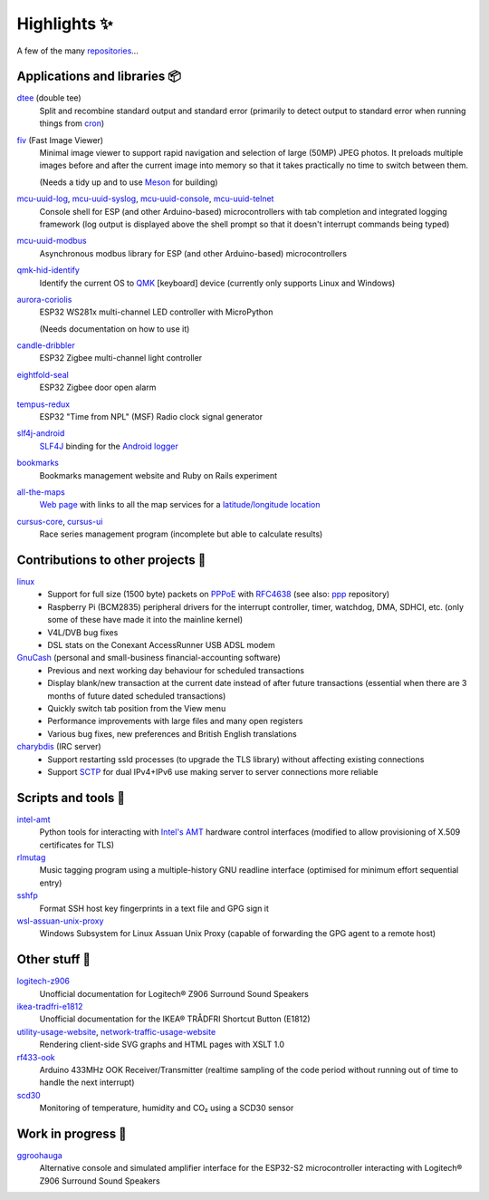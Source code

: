 Highlights ✨
=============

A few of the many `repositories <https://github.com/nomis?tab=repositories>`_...

Applications and libraries 📦
-----------------------------

`dtee <https://github.com/nomis/dtee>`_ (double tee)
    Split and recombine standard output and standard error (primarily to detect
    output to standard error when running things from
    `cron <https://en.wikipedia.org/wiki/Cron>`_)

`fiv <https://github.com/nomis/fiv>`_ (Fast Image Viewer)
    Minimal image viewer to support rapid navigation and selection of large
    (50MP) JPEG photos. It preloads multiple images before and after the current
    image into memory so that it takes practically no time to switch between
    them.

    (Needs a tidy up and to use `Meson <https://mesonbuild.com/>`_ for building)

`mcu-uuid-log <https://github.com/nomis/mcu-uuid-log>`_, `mcu-uuid-syslog <https://github.com/nomis/mcu-uuid-syslog>`_, `mcu-uuid-console <https://github.com/nomis/mcu-uuid-console>`_, `mcu-uuid-telnet <https://github.com/nomis/mcu-uuid-telnet>`_
    Console shell for ESP (and other Arduino-based) microcontrollers with
    tab completion and integrated logging framework (log output is displayed
    above the shell prompt so that it doesn't interrupt commands being typed)

`mcu-uuid-modbus <https://github.com/nomis/mcu-uuid-modbus>`_
    Asynchronous modbus library for ESP (and other Arduino-based)
    microcontrollers

`qmk-hid-identify <https://github.com/nomis/qmk-hid-identify>`_
    Identify the current OS to `QMK <https://qmk.fm/>`_ [keyboard] device
    (currently only supports Linux and Windows)

`aurora-coriolis <https://github.com/nomis/aurora-coriolis>`_
    ESP32 WS281x multi-channel LED controller with MicroPython

    (Needs documentation on how to use it)

`candle-dribbler <https://github.com/nomis/candle-dribbler>`_
    ESP32 Zigbee multi-channel light controller

`eightfold-seal <https://github.com/nomis/eightfold-seal>`_
    ESP32 Zigbee door open alarm

`tempus-redux <https://github.com/nomis/tempus-redux>`_
    ESP32 "Time from NPL" (MSF) Radio clock signal generator

`slf4j-android <https://github.com/nomis/slf4j-android>`_
    `SLF4J <https://slf4j.org/>`_ binding for the
    `Android logger <https://developer.android.com/reference/android/util/Log>`_

`bookmarks <https://github.com/nomis/bookmarks>`_
    Bookmarks management website and Ruby on Rails experiment

`all-the-maps <https://github.com/nomis/all-the-maps>`_
    `Web page <https://maps.uuid.uk/>`_ with links to all the map services for a `latitude/longitude location <https://maps.uuid.uk/#38.897778,-77.036389>`_

`cursus-core <https://github.com/nomis/cursus-core>`_, `cursus-ui <https://github.com/nomis/cursus-ui>`_
    Race series management program (incomplete but able to calculate results)

Contributions to other projects 🎁
----------------------------------

`linux <https://github.com/nomis/linux>`_
    * Support for full size (1500 byte) packets on
      `PPPoE <https://en.wikipedia.org/wiki/Point-to-Point_Protocol_over_Ethernet>`_
      with `RFC4638 <https://datatracker.ietf.org/doc/html/rfc4638>`_ (see also:
      `ppp <https://github.com/nomis/ppp>`_ repository)

    * Raspberry Pi (BCM2835) peripheral drivers for the interrupt controller,
      timer, watchdog, DMA, SDHCI, etc. (only some of these have made it into
      the mainline kernel)

    * V4L/DVB bug fixes

    * DSL stats on the Conexant AccessRunner USB ADSL modem

`GnuCash <https://github.com/nomis/gnucash>`_ (personal and small-business financial-accounting software)
    * Previous and next working day behaviour for scheduled transactions

    * Display blank/new transaction at the current date instead of after future
      transactions (essential when there are 3 months of future dated scheduled
      transactions)

    * Quickly switch tab position from the View menu

    * Performance improvements with large files and many open registers

    * Various bug fixes, new preferences and British English translations

`charybdis <https://github.com/nomis/charybdis>`_ (IRC server)
    * Support restarting ssld processes (to upgrade the TLS library) without
      affecting existing connections

    * Support `SCTP <https://en.wikipedia.org/wiki/Stream_Control_Transmission_Protocol>`_
      for dual IPv4+IPv6 use making server to server connections more reliable

Scripts and tools 🧰
--------------------

`intel-amt <https://github.com/nomis/intel-amt>`_
    Python tools for interacting with `Intel's AMT <https://en.wikipedia.org/wiki/Intel_Active_Management_Technology>`_
    hardware control interfaces (modified to allow provisioning of X.509
    certificates for TLS)

`rlmutag <https://github.com/nomis/rlmutag>`_
    Music tagging program using a multiple-history GNU readline interface
    (optimised for minimum effort sequential entry)

`sshfp <https://github.com/nomis/sshfp>`_
    Format SSH host key fingerprints in a text file and GPG sign it

`wsl-assuan-unix-proxy <https://github.com/nomis/wsl-assuan-unix-proxy>`_
    Windows Subsystem for Linux Assuan Unix Proxy (capable of forwarding the GPG
    agent to a remote host)

Other stuff 🤪
--------------

`logitech-z906 <https://github.com/nomis/logitech-z906>`_
    Unofficial documentation for Logitech® Z906 Surround Sound Speakers

`ikea-tradfri-e1812 <https://github.com/nomis/ikea-tradfri-e1812>`_
    Unofficial documentation for the IKEA® TRÅDFRI Shortcut Button (E1812)

`utility-usage-website <https://github.com/nomis/utility-usage-website>`_, `network-traffic-usage-website <https://github.com/nomis/network-traffic-usage-website>`_
    Rendering client-side SVG graphs and HTML pages with XSLT 1.0

`rf433-ook <https://github.com/nomis/rf433-ook>`_
    Arduino 433MHz OOK Receiver/Transmitter (realtime sampling of the code
    period without running out of time to handle the next interrupt)

`scd30 <https://github.com/nomis/scd30>`_
    Monitoring of temperature, humidity and CO₂ using a SCD30 sensor

Work in progress 🚧
-------------------

`ggroohauga <https://github.com/nomis/ggroohauga>`_
    Alternative console and simulated amplifier interface for the ESP32-S2
    microcontroller interacting with Logitech® Z906 Surround Sound Speakers
